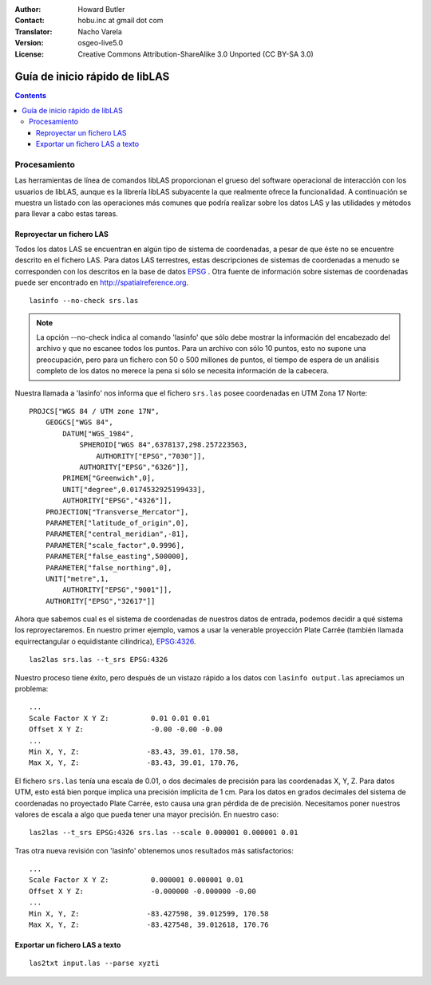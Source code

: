 :Author: Howard Butler
:Contact: hobu.inc at gmail dot com
:Translator: Nacho Varela
:Version: osgeo-live5.0
:License: Creative Commons Attribution-ShareAlike 3.0 Unported  (CC BY-SA 3.0)

.. image:: ../../images/project_logos/logo-libLAS.png
  :scale: 100 %
  :alt: project logo
  :align: right
  :target: http://liblas.org/

********************************************************************************
Guía de inicio rápido de libLAS
********************************************************************************

.. contents::
    :depth: 3
    :backlinks: none

Procesamiento
--------------------------------------------------------------------------------

Las herramientas de línea de comandos libLAS proporcionan el grueso del software operacional 
de interacción con los usuarios de libLAS, aunque es la librería libLAS subyacente la que 
realmente ofrece la funcionalidad.  A continuación se muestra un listado con las operaciones
más comunes que podría realizar sobre los datos LAS y las utilidades y métodos para llevar a
cabo estas tareas.

Reproyectar un fichero LAS
..............................................................................

Todos los datos LAS se encuentran en algún tipo de sistema de coordenadas, a pesar de que éste
no se encuentre descrito en el fichero LAS. Para datos LAS terrestres, estas descripciones de 
sistemas de coordenadas a menudo se corresponden con los descritos en la base de datos `EPSG`_ .  
Otra fuente de información sobre sistemas de coordenadas puede ser encontrado en http://spatialreference.org.  

::
    
    lasinfo --no-check srs.las

.. note::

    La opción --no-check indica al comando 'lasinfo' que sólo debe mostrar la información del encabezado del archivo
    y que no escanee todos los puntos.  Para un archivo con sólo 10 puntos, 
    esto no supone una preocupación, pero para un fichero con 50 o 500 millones de puntos, 
    el tiempo de espera de un análisis completo de los datos no merece la pena si sólo se necesita información
    de la cabecera.

Nuestra llamada a 'lasinfo' nos informa que el fichero ``srs.las`` 
posee coordenadas en UTM Zona 17 Norte:

::

    PROJCS["WGS 84 / UTM zone 17N",
        GEOGCS["WGS 84",
            DATUM["WGS_1984",
                SPHEROID["WGS 84",6378137,298.257223563,
                    AUTHORITY["EPSG","7030"]],
                AUTHORITY["EPSG","6326"]],
            PRIMEM["Greenwich",0],
            UNIT["degree",0.0174532925199433],
            AUTHORITY["EPSG","4326"]],
        PROJECTION["Transverse_Mercator"],
        PARAMETER["latitude_of_origin",0],
        PARAMETER["central_meridian",-81],
        PARAMETER["scale_factor",0.9996],
        PARAMETER["false_easting",500000],
        PARAMETER["false_northing",0],
        UNIT["metre",1,
            AUTHORITY["EPSG","9001"]],
        AUTHORITY["EPSG","32617"]]

Ahora que sabemos cual es el sistema de coordenadas de nuestros datos de entrada, podemos decidir a qué sistema los reproyectaremos. 
En nuestro primer ejemplo, vamos a usar la venerable proyección Plate Carrée (también llamada equirrectangular o equidistante cilíndrica), `EPSG:4326`_.

::

    las2las srs.las --t_srs EPSG:4326

Nuestro proceso tiene éxito, pero después de un vistazo rápido a los datos con
``lasinfo output.las`` apreciamos un problema:

::

    ...
    Scale Factor X Y Z:          0.01 0.01 0.01
    Offset X Y Z:                -0.00 -0.00 -0.00
    ...
    Min X, Y, Z: 		-83.43, 39.01, 170.58, 
    Max X, Y, Z: 		-83.43, 39.01, 170.76,

El fichero ``srs.las`` tenía una escala de 0.01, o dos decimales de precisión para las 
coordenadas X, Y, Z. Para datos UTM, esto está bien porque implica una precisión implícita de 1 cm.
Para los datos en grados decimales del sistema de coordenadas no proyectado Plate Carrée, esto causa 
una gran pérdida de de precisión. Necesitamos poner nuestros valores de escala a algo que pueda tener una mayor precisión.
En nuestro caso:

::

    las2las --t_srs EPSG:4326 srs.las --scale 0.000001 0.000001 0.01

Tras otra nueva revisión con 'lasinfo' obtenemos unos resultados más satisfactorios:

::

    ...
    Scale Factor X Y Z:          0.000001 0.000001 0.01
    Offset X Y Z:                -0.000000 -0.000000 -0.00
    ...
    Min X, Y, Z: 		-83.427598, 39.012599, 170.58
    Max X, Y, Z: 		-83.427548, 39.012618, 170.76    


Exportar un fichero LAS a texto
..............................................................................


::

    las2txt input.las --parse xyzti

.. _`LASzip`: http://laszip.org
.. _`CMake`: http://www.cmake.org/
.. _`CTest`: http://cmake.org/cmake/help/ctest-2-8-docs.html
.. _`CMake 2.8.0+`: http://www.cmake.org/cmake/help/cmake-2-8-docs.html
.. _`CDash`: http://www.cdash.org/
.. _`continuous integration`: http://en.wikipedia.org/wiki/Continuous_integration
.. _`libLAS CDash`: http://my.cdash.org/index.php?project=libLAS
.. _`Curses`: http://en.wikipedia.org/wiki/Curses_%28programming_library%29
.. _`Autoconf`: http://www.gnu.org/software/autoconf/
.. _`LLVM`: http://llvm.org/
.. _`OSGeo4W`: http://trac.osgeo.org/osgeo4w/
.. _`Boost`: http://www.boost.org/
.. _`DebianGIS`: http://wiki.debian.org/DebianGis
.. _`gdal_translate`: http://www.gdal.org/gdal_translate.html
.. _`EPSG`: http://www.epsg-registry.org/
.. _`EPSG:4326`: http://spatialreference.org/ref/epsg/4326/
.. _`Proj.4`: http://trac.osgeo.org/proj/
.. _`WKT`: http://en.wikipedia.org/wiki/Well-known_text#Spatial_reference_systems
.. _`GDAL`: http://gdal.org
.. _`Autzen_Stadium`: http://liblas.org/samples/Autzen_Stadium.zip
